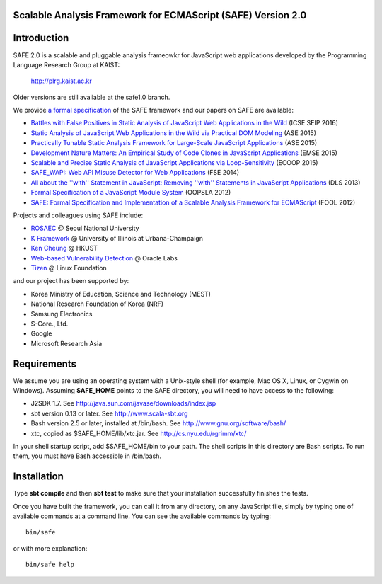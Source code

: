 Scalable Analysis Framework for ECMAScript (SAFE) Version 2.0
===========

Introduction
============

SAFE 2.0 is a scalable and pluggable analysis frameowkr for JavaScript web applications developed by the Programming Language Research Group at KAIST:

    http://plrg.kaist.ac.kr

Older versions are still available at the safe1.0 branch.

We provide `a formal specification`_ of the SAFE framework
and our papers on SAFE are available:

* `Battles with False Positives in Static Analysis of JavaScript Web Applications in the Wild`_ (ICSE SEIP 2016)
* `Static Analysis of JavaScript Web Applications in the Wild via Practical DOM Modeling`_ (ASE 2015)
* `Practically Tunable Static Analysis Framework for Large-Scale JavaScript Applications`_ (ASE 2015)
* `Development Nature Matters\: An Empirical Study of Code Clones in JavaScript Applications`_ (EMSE 2015)
* `Scalable and Precise Static Analysis of JavaScript Applications via Loop-Sensitivity`_ (ECOOP 2015)
* `SAFE_WAPI\: Web API Misuse Detector for Web Applications`_ (FSE 2014)
* `All about the ''with'' Statement in JavaScript\: Removing ''with'' Statements in JavaScript Applications`_ (DLS 2013)
* `Formal Specification of a JavaScript Module System`_ (OOPSLA 2012)
* `SAFE\: Formal Specification and Implementation of a Scalable Analysis Framework for ECMAScript`_ (FOOL 2012)

.. _Battles with False Positives in Static Analysis of JavaScript Web Applications in the Wild: http://plrg.kaist.ac.kr/lib/exe/fetch.php?media=research:publications:icse-seip16.pdf
.. _Static Analysis of JavaScript Web Applications in the Wild via Practical DOM Modeling: http://plrg.kaist.ac.kr/lib/exe/fetch.php?media=research:publications:ase15dom.pdf
.. _Practically Tunable Static Analysis Framework for Large-Scale JavaScript Applications: http://plrg.kaist.ac.kr/lib/exe/fetch.php?media=research:publications:ase15sparse.pdf
.. _Development Nature Matters\: An Empirical Study of Code Clones in JavaScript Applications: http://plrg.kaist.ac.kr/lib/exe/fetch.php?media=research:publications:emse15.pdf
.. _Scalable and Precise Static Analysis of JavaScript Applications via Loop-Sensitivity: http://plrg.kaist.ac.kr/lib/exe/fetch.php?media=research:publications:ecoop15.pdf
.. _SAFE_WAPI\: Web API Misuse Detector for Web Applications: http://plrg.kaist.ac.kr/lib/exe/fetch.php?media=research:publications:fse14final.pdf
.. _All about the ''with'' Statement in JavaScript\: Removing ''with'' Statements in JavaScript Applications: http://plrg.kaist.ac.kr/lib/exe/fetch.php?media=research:publications:dls13.pdf
.. _Formal Specification of a JavaScript Module System: http://plrg.kaist.ac.kr/lib/exe/fetch.php?media=research:publications:oopsla12.pdf
.. _SAFE\: Formal Specification and Implementation of a Scalable Analysis Framework for ECMAScript: http://plrg.kaist.ac.kr/lib/exe/fetch.php?media=research:publications:fool2012.pdf

Projects and colleagues using SAFE include:

* `ROSAEC`_ @ Seoul National University
* `K Framework`_ @ University of Illinois at Urbana-Champaign
* `Ken Cheung`_ @ HKUST
* `Web-based Vulnerability Detection`_ @ Oracle Labs
* `Tizen`_ @ Linux Foundation

.. _ROSAEC: http://rosaec.snu.ac.kr
.. _K Framework: http://www.kframework.org/index.php/Main_Page
.. _Ken Cheung: http://www.cse.ust.hk/~hunkim
.. _Web-based Vulnerability Detection: https://labs.oracle.com/pls/apex/f?p=labs:49:::::P49_PROJECT_ID:133
.. _Tizen: https://www.tizen.org

and our project has been supported by:

* Korea Ministry of Education, Science and Technology (MEST)
* National Research Foundation of Korea (NRF)
* Samsung Electronics
* S-Core., Ltd.
* Google
* Microsoft Research Asia

.. _a formal specification: http://plrg.kaist.ac.kr/redmine/projects/jsf/repository/revisions/master/show/doc/manual

Requirements
============

We assume you are using an operating system with a Unix-style shell (for example, Mac OS X, Linux, or Cygwin on Windows).
Assuming **SAFE_HOME** points to the SAFE directory, you will need to have access to the following:

* J2SDK 1.7.  See http://java.sun.com/javase/downloads/index.jsp
* sbt version 0.13 or later.  See http://www.scala-sbt.org
* Bash version 2.5 or later, installed at /bin/bash.  See http://www.gnu.org/software/bash/
* xtc, copied as $SAFE_HOME/lib/xtc.jar.  See http://cs.nyu.edu/rgrimm/xtc/

In your shell startup script, add $SAFE_HOME/bin to your path.  The shell scripts in this directory are Bash scripts.  To run them, you must have Bash accessible in /bin/bash.

Installation
============

Type **sbt compile** and then **sbt test** to make sure that your installation successfully finishes the tests.

Once you have built the framework, you can call it from any directory, on any JavaScript file, simply by typing one of available commands at a command line.  You can see the available commands by typing: ::

    bin/safe

or with more explanation: ::

    bin/safe help
